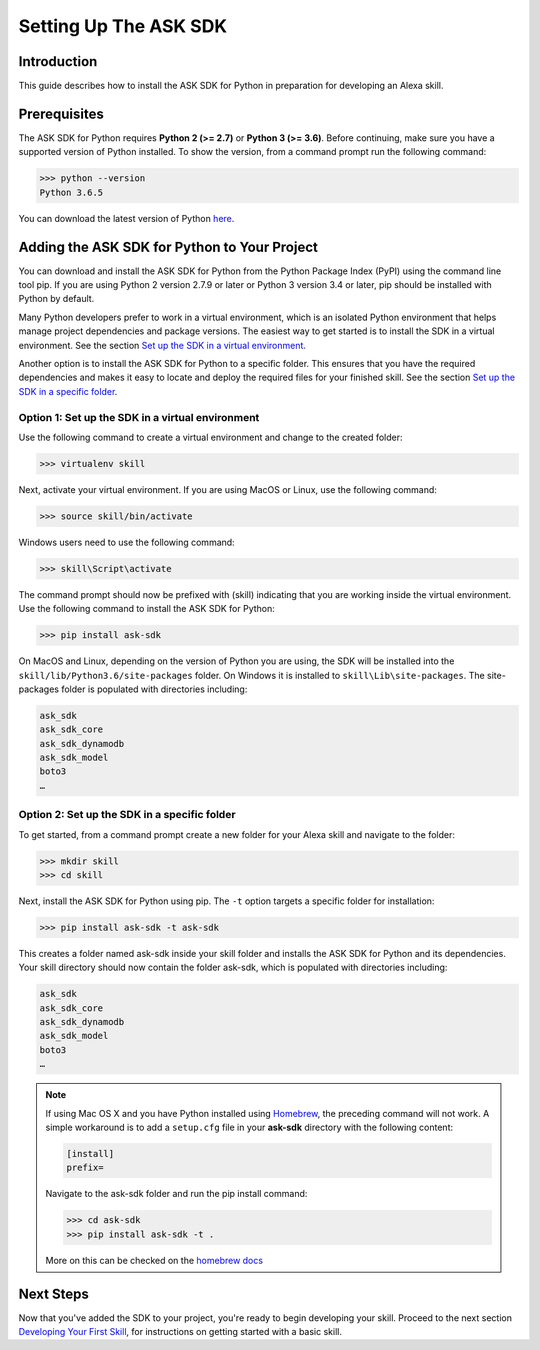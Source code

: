 =======================
Setting Up The ASK SDK
=======================

Introduction
------------

This guide describes how to install the ASK SDK for Python in preparation for
developing an Alexa skill.

Prerequisites
-------------

The ASK SDK for Python requires **Python 2 (>= 2.7)** or **Python 3 (>= 3.6)**.
Before continuing, make sure you have a supported version of Python installed.
To show the version, from a command prompt run the following command:

.. code-block:: sh

    >>> python --version
    Python 3.6.5

You can download the latest version of Python
`here <https://www.python.org/downloads/>`_.


Adding the ASK SDK for Python to Your Project
---------------------------------------------

You can download and install the ASK SDK for Python from the Python Package
Index (PyPI) using the command line tool pip. If you are using Python 2
version 2.7.9 or later or Python 3 version 3.4 or later, pip should be
installed with Python by default.

Many Python developers prefer to work in a virtual environment, which is an
isolated Python environment that helps manage project dependencies and package
versions. The easiest way to get started is to install the SDK in a virtual
environment. See the section
`Set up the SDK in a virtual environment <#option-1-set-up-the-sdk-in-a-virtual-environment>`_.

Another option is to install the ASK SDK for Python to a specific folder. This
ensures that you have the required dependencies and makes it easy to locate
and deploy the required files for your finished skill. See the section
`Set up the SDK in a specific folder <#option-2-set-up-the-sdk-in-a-specific-folder>`_.

Option 1: Set up the SDK in a virtual environment
~~~~~~~~~~~~~~~~~~~~~~~~~~~~~~~~~~~~~~~~~~~~~~~~~

Use the following command to create a virtual environment and change to the
created folder:

.. code-block:: sh

    >>> virtualenv skill

Next, activate your virtual environment. If you are using MacOS or Linux,
use the following command:

.. code-block:: sh

    >>> source skill/bin/activate

Windows users need to use the following command:

.. code-block:: bat

    >>> skill\Script\activate

The command prompt should now be prefixed with (skill) indicating that you
are working inside the virtual environment. Use the following command to
install the ASK SDK for Python:

.. code-block:: sh

    >>> pip install ask-sdk

On MacOS and Linux, depending on the version of Python you are using, the
SDK will be installed into the ``skill/lib/Python3.6/site-packages`` folder.
On Windows it is installed to ``skill\Lib\site-packages``. The site-packages
folder is populated with directories including:

.. code-block:: sh

    ask_sdk
    ask_sdk_core
    ask_sdk_dynamodb
    ask_sdk_model
    boto3
    …

Option 2: Set up the SDK in a specific folder
~~~~~~~~~~~~~~~~~~~~~~~~~~~~~~~~~~~~~~~~~~~~~

To get started, from a command prompt create a new folder for your Alexa skill
and navigate to the folder:

.. code-block:: sh

    >>> mkdir skill
    >>> cd skill

Next, install the ASK SDK for Python using pip. The ``-t`` option targets a
specific folder for installation:

.. code-block:: sh

    >>> pip install ask-sdk -t ask-sdk

This creates a folder named ask-sdk inside your skill folder and installs
the ASK SDK for Python and its dependencies. Your skill directory should now
contain the folder ask-sdk, which is populated with directories including:

.. code-block:: sh

    ask_sdk
    ask_sdk_core
    ask_sdk_dynamodb
    ask_sdk_model
    boto3
    …

.. note::

    If using Mac OS X and you have Python installed using
    `Homebrew <http://brew.sh/>`_, the preceding command will not work. A simple
    workaround is to add a ``setup.cfg`` file in your **ask-sdk** directory with
    the following content:

    .. code-block:: sh

        [install]
        prefix=

    Navigate to the ask-sdk folder and run the pip install command:

    .. code-block:: sh

        >>> cd ask-sdk
        >>> pip install ask-sdk -t .

    More on this can be checked on the
    `homebrew docs <https://github.com/Homebrew/brew/blob/master/docs/Homebrew-and-Python.md#setuptools-pip-etc>`_

Next Steps
----------

Now that you've added the SDK to your project, you're ready to begin
developing your skill. Proceed to the next section
`Developing Your First Skill <DEVELOPING_YOUR_FIRST_SKILL.html>`_, for
instructions on getting started with a basic skill.
